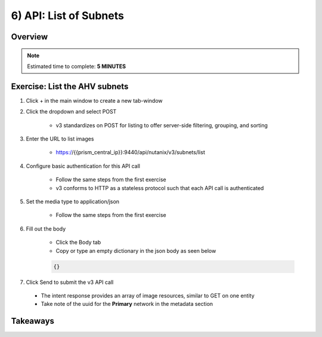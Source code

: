 .. _api_subnet_list:

----------------------
6) API: List of Subnets
----------------------

Overview
++++++++

.. note::

  Estimated time to complete: **5 MINUTES**



Exercise: List the AHV subnets
+++++++++++++++++++++++++++++++++++++++++++

#. Click + in the main window to create a new tab-window

#. Click the dropdown and select POST

    - v3 standardizes on POST for listing to offer server-side filtering, grouping, and sorting

#. Enter the URL to list images

    - https://{{prism_central_ip}}:9440/api/nutanix/v3/subnets/list

#. Configure basic authentication for this API call

    - Follow the same steps from the first exercise
    - v3 conforms to HTTP as a stateless protocol such that each API call is authenticated

#. Set the media type to application/json

    - Follow the same steps from the first exercise

#. Fill out the body

    - Click the Body tab
    - Copy or type an empty dictionary in the json body as seen below

    .. code-block:: bash

      {}

    .. figure:: images/apimetajson.png

#. Click Send to submit the v3 API call

  - The intent response provides an array of image resources, similar to GET on one entity
  - Take note of the uuid for the **Primary** network in the metadata section

  .. figure:: images/subnetuuid.png





Takeaways
+++++++++
